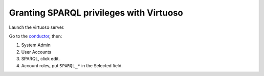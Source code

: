.. Created: 2014-03-25

Granting SPARQL privileges with Virtuoso
========================================

Launch the virtuoso server.

Go to the `conductor <http://localhost:8890/conductor/>`__, then:

1. System Admin

2. User Accounts

3. SPARQL, click edit.

4. Account roles, put ``SPARQL_*`` in the Selected field.



